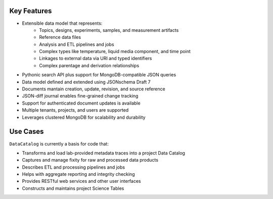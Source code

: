 ============
Key Features
============

- Extensible data model that represents:
   - Topics, designs, experiments, samples, and measurement artifacts
   - Reference data files
   - Analysis and ETL pipelines and jobs
   - Complex types like temperature, liquid media component, and time point
   - Linkages to external data via URI and typed identifiers
   - Complex parentage and derivation relationships
- Pythonic search API plus support for MongoDB-compatible JSON queries
- Data model defined and extended using JSONschema Draft 7
- Documents mantain creation, update, revision, and source reference
- JSON-diff journal enables fine-grained change tracking
- Support for authenticated document updates is available
- Multiple tenants, projects, and users are supported
- Leverages clustered MongoDB for scalability and durability

=========
Use Cases
=========

``DataCatalog`` is currently a basis for code that:

- Transforms and load lab-provided metadata traces into a project Data Catalog
- Captures and manage fixity for raw and processed data products
- Describes ETL and processing pipelines and jobs
- Helps with aggregate reporting and integrity checking
- Provides RESTful web services and other user interfaces
- Constructs and maintains project Science Tables

